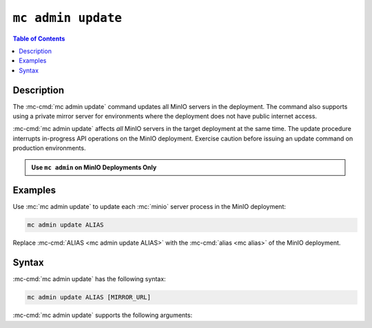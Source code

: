 ===================
``mc admin update``
===================

.. default-domain:: minio

.. contents:: Table of Contents
   :local:
   :depth: 1

.. mc:: mc admin update

Description
-----------

.. start-mc-admin-update-desc

The :mc-cmd:`mc admin update` command updates all MinIO servers in the
deployment. The command also supports using a private mirror server for
environments where the deployment does not have public internet access.

.. end-mc-admin-update-desc

:mc-cmd:`mc admin update` affects *all* MinIO servers in the target deployment
at the same time. The update procedure interrupts in-progress API operations on
the MinIO deployment. Exercise caution before issuing an update command on
production environments.

.. admonition:: Use ``mc admin`` on MinIO Deployments Only
   :class: note

   .. include:: /includes/facts-mc-admin.rst
      :start-after: start-minio-only
      :end-before: end-minio-only

Examples
--------

Use :mc:`mc admin update` to update each :mc:`minio` server process in the
MinIO deployment:

.. code-block:: shell
   :class: copyable

   mc admin update ALIAS

Replace :mc-cmd:`ALIAS <mc admin update ALIAS>` with the 
:mc-cmd:`alias <mc alias>` of the MinIO deployment.

Syntax
------

:mc-cmd:`mc admin update` has the following syntax:

.. code-block:: shell
   :class: copyable

   mc admin update ALIAS [MIRROR_URL]

:mc-cmd:`mc admin update` supports the following arguments:

.. mc-cmd:: ALIAS

   The :mc-cmd:`alias <mc alias>` of the MinIO deployment to update. 

   If the specified ``ALIAS`` corresponds to a distributed MinIO
   deployment, :mc-cmd:`mc admin update` updates *all* MinIO servers
   in the deployment at the same time. The command does not perform a 
   rolling upgrade or similar zero or near-zero downtime upgrade procedure.

   Use :mc-cmd:`mc alias list` to review the configured aliases and their
   corresponding MinIO deployment endpoints.

.. mc-cmd:: MIRROR_URL
   
   The mirror URL of the ``minio`` server binary to use for updating MinIO
   servers in the :mc-cmd:`~mc admin update ALIAS` deployment.

